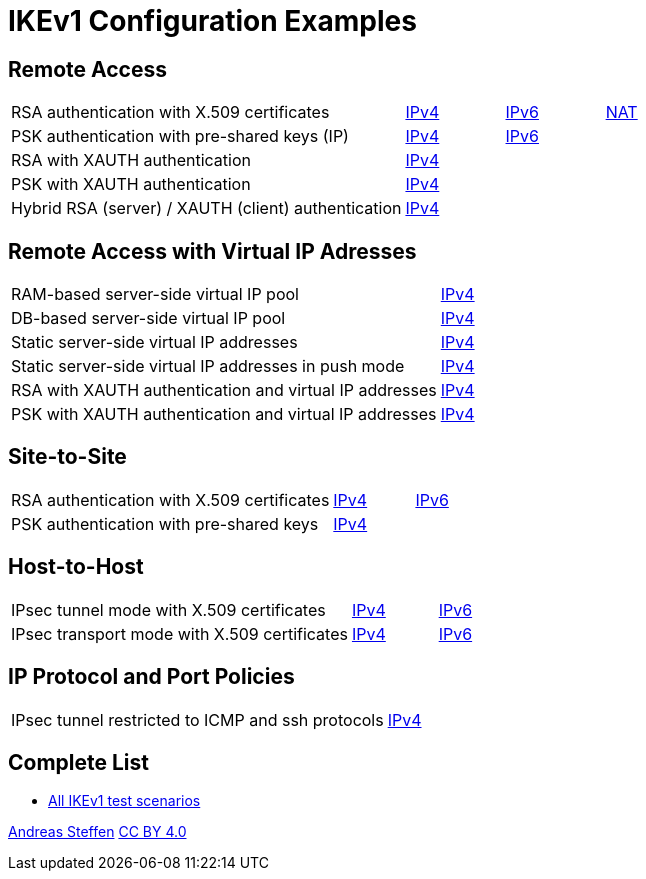 = IKEv1 Configuration Examples

:TESTS: https://www.strongswan.org/testing/testresults

== Remote Access

[cols="4,1,1,1"]
|===
|RSA authentication with X.509 certificates
|{TESTS}/ikev1/rw-cert[IPv4]
|{TESTS}/ipv6/rw-ikev2[IPv6]
|{TESTS}/ikev1/nat-rw[NAT]

|PSK authentication with pre-shared keys (IP)
|{TESTS}/ikev1/rw-psk-ipv4[IPv4]
|{TESTS}/ipv6/rw-psk-ikev2[IPv6]
|

|RSA with XAUTH authentication
|{TESTS}/ikev1/xauth-rsa[IPv4]
|
|

|PSK with XAUTH authentication
|{TESTS}/ikev1/xauth-psk[IPv4]
|
|

|Hybrid RSA (server) / XAUTH (client) authentication
|{TESTS}/ikev1/xauth-id-rsa-hybrid[IPv4]
|
|
|===

== Remote Access with Virtual IP Adresses

[cols="4,3"]
|===
|RAM-based server-side virtual IP pool
|{TESTS}/ikev1/ip-pool[IPv4]

|DB-based server-side virtual IP pool
|{TESTS}/ikev1/ip-pool-db[IPv4]

|Static server-side virtual IP addresses
|{TESTS}/ikev1/config-payload[IPv4]

|Static server-side virtual IP addresses in push mode
|{TESTS}/ikev1/config-payload-push[IPv4]

|RSA with XAUTH authentication and virtual IP addresses
|{TESTS}/ikev1/xauth-id-rsa-config[IPv4]

|PSK with XAUTH authentication and virtual IP addresses
|{TESTS}/ikev1/xauth-id-psk-config[IPv4]
|===

== Site-to-Site

[cols="4,1,2"]
|===
|RSA authentication with X.509 certificates
|{TESTS}/ikev1/net2net-cert[IPv4]
|{TESTS}/ipv6/net2net-ikev2[IPv6]

|PSK authentication with pre-shared keys 
|{TESTS}/ikev1/net2net-psk[IPv4]
|
|===

== Host-to-Host

[cols="4,1,2"]
|===
|IPsec tunnel mode with X.509 certificates
|{TESTS}/ikev1/host2host-cert[IPv4]
|{TESTS}/ipv6/host2host-ikev2[IPv6]

|IPsec transport mode with X.509 certificates
|{TESTS}/ikev1/host2host-transport[IPv4]
|{TESTS}/ipv6/transport-ikev2[IPv6]
|===

== IP Protocol and Port Policies

[cols="4,3"]
|===
|IPsec tunnel restricted to ICMP and ssh protocols
|{TESTS}/ikev1/protoport-dual[IPv4]
|===

== Complete List

* {TESTS}/ikev1[All IKEv1 test scenarios]

:AS: mailto:andreas.steffen@strongswan.org
:CC: http://creativecommons.org/licenses/by/4.0/

{AS}[Andreas Steffen] {CC}[CC BY 4.0]
